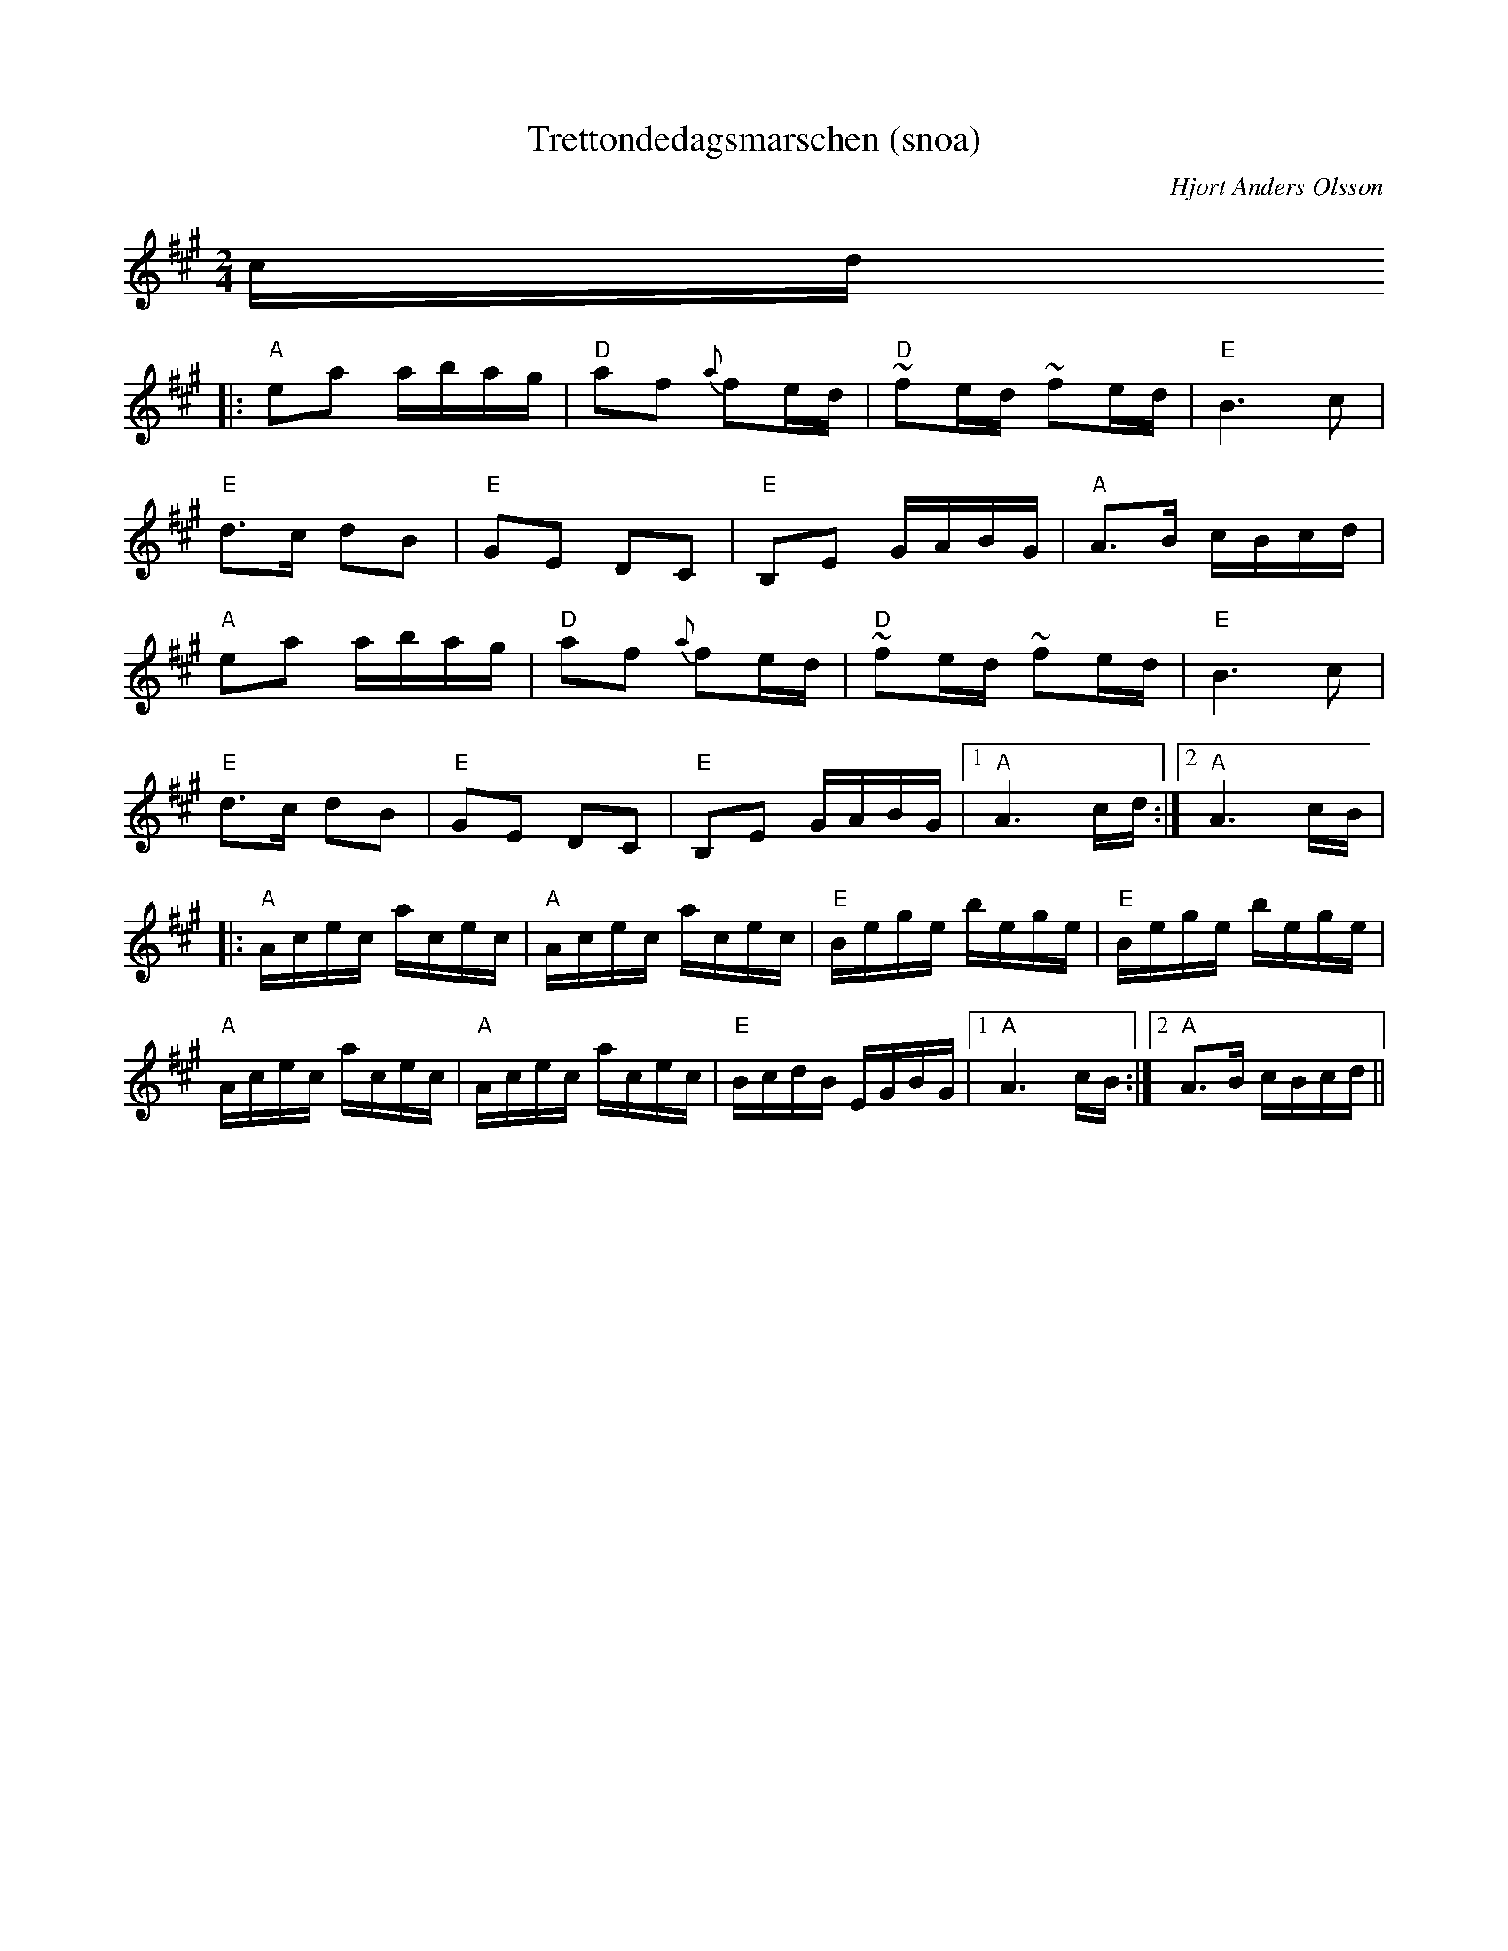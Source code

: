 X:4
T:Trettondedagsmarschen (snoa)
R:snoa
C:Hjort Anders Olsson
N: Arrangerad av Anders Sparf (efter Karl Sporr, 1913)
D:R\"attviks spelmannslag RA 177
Z:from Donna Slonim
M:2/4
L:1/16
K:A
cd
|: "A"e2a2 abag | "D"a2f2 {a}f2ed | "D"~f2ed ~f2ed | "E"B6 c2 |
   "E"d3c  d2B2 | "E"G2E2 D2C2    | "E"B,2E2 GABG  | "A"A3B cBcd |
   "A"e2a2 abag | "D"a2f2 {a}f2ed | "D"~f2ed ~f2ed | "E"B6 c2 |
   "E"d3c  d2B2 | "E"G2E2 D2C2    | "E"B,2E2 GABG  |[1 "A"A6 cd :|[2 "A"A6 cB |
|: "A"Acec acec | "A"Acec acec    | "E"Bege  bege  | "E"Bege bege |
   "A"Acec acec | "A"Acec acec    | "E"BcdB  EGBG  |[1 "A"A6 cB :|[2 "A"A3B cBcd ||
